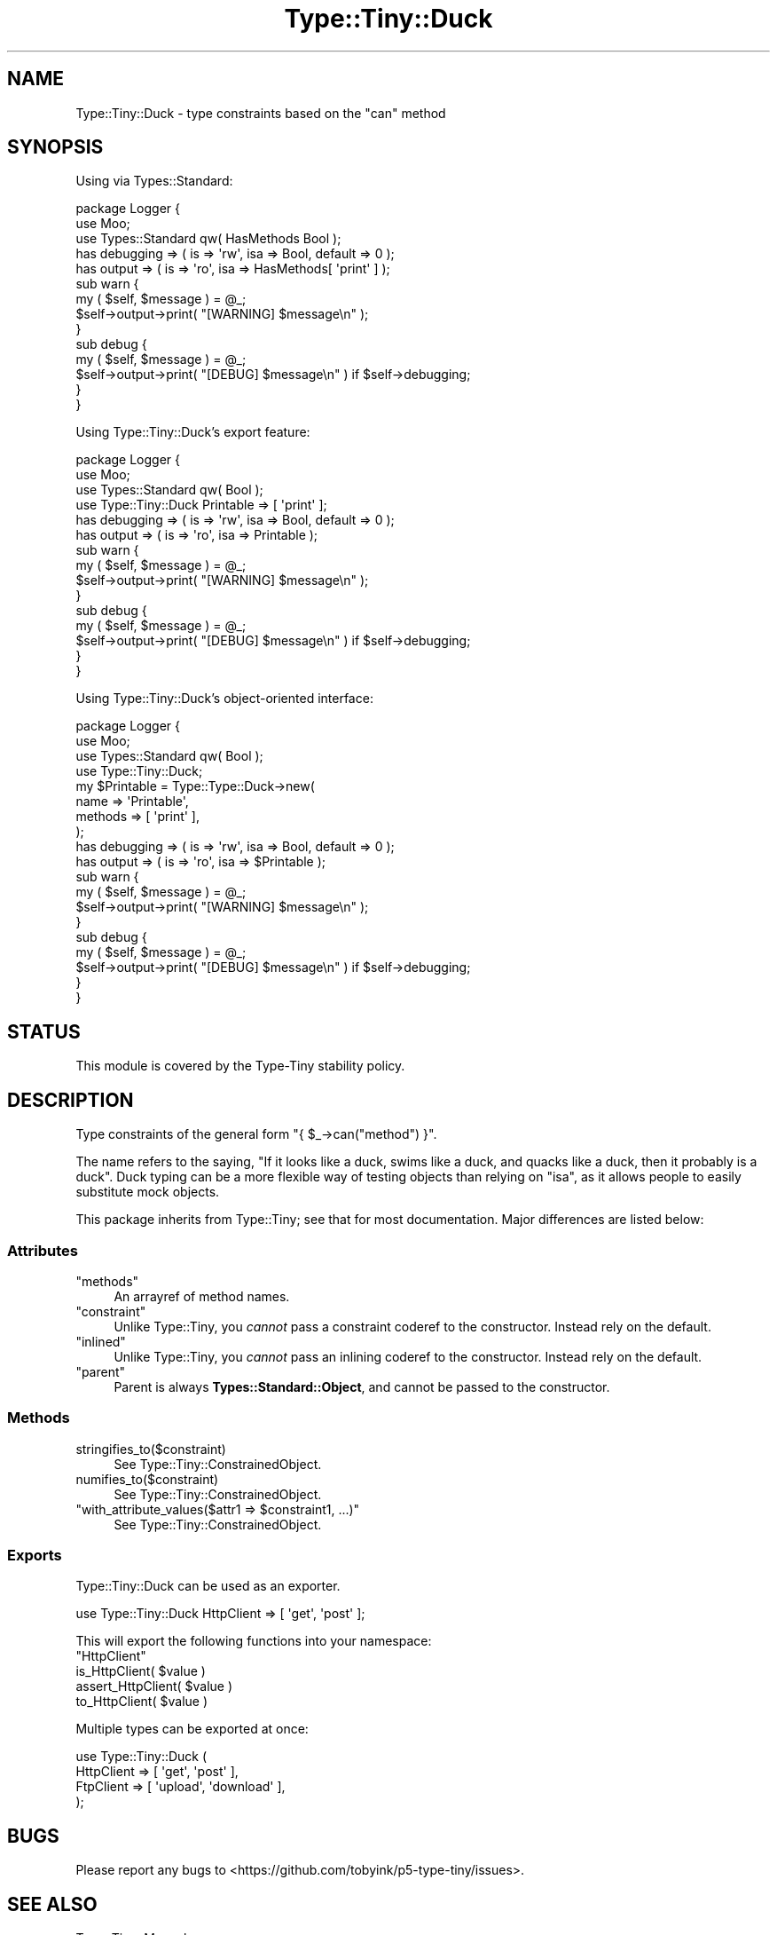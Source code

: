 .\" -*- mode: troff; coding: utf-8 -*-
.\" Automatically generated by Pod::Man 5.01 (Pod::Simple 3.43)
.\"
.\" Standard preamble:
.\" ========================================================================
.de Sp \" Vertical space (when we can't use .PP)
.if t .sp .5v
.if n .sp
..
.de Vb \" Begin verbatim text
.ft CW
.nf
.ne \\$1
..
.de Ve \" End verbatim text
.ft R
.fi
..
.\" \*(C` and \*(C' are quotes in nroff, nothing in troff, for use with C<>.
.ie n \{\
.    ds C` ""
.    ds C' ""
'br\}
.el\{\
.    ds C`
.    ds C'
'br\}
.\"
.\" Escape single quotes in literal strings from groff's Unicode transform.
.ie \n(.g .ds Aq \(aq
.el       .ds Aq '
.\"
.\" If the F register is >0, we'll generate index entries on stderr for
.\" titles (.TH), headers (.SH), subsections (.SS), items (.Ip), and index
.\" entries marked with X<> in POD.  Of course, you'll have to process the
.\" output yourself in some meaningful fashion.
.\"
.\" Avoid warning from groff about undefined register 'F'.
.de IX
..
.nr rF 0
.if \n(.g .if rF .nr rF 1
.if (\n(rF:(\n(.g==0)) \{\
.    if \nF \{\
.        de IX
.        tm Index:\\$1\t\\n%\t"\\$2"
..
.        if !\nF==2 \{\
.            nr % 0
.            nr F 2
.        \}
.    \}
.\}
.rr rF
.\" ========================================================================
.\"
.IX Title "Type::Tiny::Duck 3"
.TH Type::Tiny::Duck 3 2023-04-05 "perl v5.38.2" "User Contributed Perl Documentation"
.\" For nroff, turn off justification.  Always turn off hyphenation; it makes
.\" way too many mistakes in technical documents.
.if n .ad l
.nh
.SH NAME
Type::Tiny::Duck \- type constraints based on the "can" method
.SH SYNOPSIS
.IX Header "SYNOPSIS"
Using via Types::Standard:
.PP
.Vb 3
\&  package Logger {
\&    use Moo;
\&    use Types::Standard qw( HasMethods Bool );
\&    
\&    has debugging => ( is => \*(Aqrw\*(Aq, isa => Bool, default => 0 );
\&    has output    => ( is => \*(Aqro\*(Aq, isa => HasMethods[ \*(Aqprint\*(Aq ] );
\&    
\&    sub warn {
\&      my ( $self, $message ) = @_;
\&      $self\->output\->print( "[WARNING] $message\en" );
\&    }
\&    
\&    sub debug {
\&      my ( $self, $message ) = @_;
\&      $self\->output\->print( "[DEBUG] $message\en" ) if $self\->debugging;
\&    }
\&  }
.Ve
.PP
Using Type::Tiny::Duck's export feature:
.PP
.Vb 4
\&  package Logger {
\&    use Moo;
\&    use Types::Standard qw( Bool );
\&    use Type::Tiny::Duck Printable => [ \*(Aqprint\*(Aq ];
\&    
\&    has debugging => ( is => \*(Aqrw\*(Aq, isa => Bool, default => 0 );
\&    has output    => ( is => \*(Aqro\*(Aq, isa => Printable );
\&    
\&    sub warn {
\&      my ( $self, $message ) = @_;
\&      $self\->output\->print( "[WARNING] $message\en" );
\&    }
\&    
\&    sub debug {
\&      my ( $self, $message ) = @_;
\&      $self\->output\->print( "[DEBUG] $message\en" ) if $self\->debugging;
\&    }
\&  }
.Ve
.PP
Using Type::Tiny::Duck's object-oriented interface:
.PP
.Vb 4
\&  package Logger {
\&    use Moo;
\&    use Types::Standard qw( Bool );
\&    use Type::Tiny::Duck;
\&    
\&    my $Printable = Type::Type::Duck\->new(
\&      name    => \*(AqPrintable\*(Aq,
\&      methods => [ \*(Aqprint\*(Aq ],
\&    );
\&    
\&    has debugging => ( is => \*(Aqrw\*(Aq, isa => Bool, default => 0 );
\&    has output    => ( is => \*(Aqro\*(Aq, isa => $Printable );
\&    
\&    sub warn {
\&      my ( $self, $message ) = @_;
\&      $self\->output\->print( "[WARNING] $message\en" );
\&    }
\&    
\&    sub debug {
\&      my ( $self, $message ) = @_;
\&      $self\->output\->print( "[DEBUG] $message\en" ) if $self\->debugging;
\&    }
\&  }
.Ve
.SH STATUS
.IX Header "STATUS"
This module is covered by the
Type-Tiny stability policy.
.SH DESCRIPTION
.IX Header "DESCRIPTION"
Type constraints of the general form \f(CW\*(C`{ $_\->can("method") }\*(C'\fR.
.PP
The name refers to the saying, "If it looks like a duck, swims like a duck,
and quacks like a duck, then it probably is a duck". Duck typing can be
a more flexible way of testing objects than relying on \f(CW\*(C`isa\*(C'\fR, as it allows
people to easily substitute mock objects.
.PP
This package inherits from Type::Tiny; see that for most documentation.
Major differences are listed below:
.SS Attributes
.IX Subsection "Attributes"
.ie n .IP """methods""" 4
.el .IP \f(CWmethods\fR 4
.IX Item "methods"
An arrayref of method names.
.ie n .IP """constraint""" 4
.el .IP \f(CWconstraint\fR 4
.IX Item "constraint"
Unlike Type::Tiny, you \fIcannot\fR pass a constraint coderef to the constructor.
Instead rely on the default.
.ie n .IP """inlined""" 4
.el .IP \f(CWinlined\fR 4
.IX Item "inlined"
Unlike Type::Tiny, you \fIcannot\fR pass an inlining coderef to the constructor.
Instead rely on the default.
.ie n .IP """parent""" 4
.el .IP \f(CWparent\fR 4
.IX Item "parent"
Parent is always \fBTypes::Standard::Object\fR, and cannot be passed to the
constructor.
.SS Methods
.IX Subsection "Methods"
.ie n .IP stringifies_to($constraint) 4
.el .IP \f(CWstringifies_to($constraint)\fR 4
.IX Item "stringifies_to($constraint)"
See Type::Tiny::ConstrainedObject.
.ie n .IP numifies_to($constraint) 4
.el .IP \f(CWnumifies_to($constraint)\fR 4
.IX Item "numifies_to($constraint)"
See Type::Tiny::ConstrainedObject.
.ie n .IP """with_attribute_values($attr1 => $constraint1, ...)""" 4
.el .IP "\f(CWwith_attribute_values($attr1 => $constraint1, ...)\fR" 4
.IX Item "with_attribute_values($attr1 => $constraint1, ...)"
See Type::Tiny::ConstrainedObject.
.SS Exports
.IX Subsection "Exports"
Type::Tiny::Duck can be used as an exporter.
.PP
.Vb 1
\&  use Type::Tiny::Duck HttpClient => [ \*(Aqget\*(Aq, \*(Aqpost\*(Aq ];
.Ve
.PP
This will export the following functions into your namespace:
.ie n .IP """HttpClient""" 4
.el .IP \f(CWHttpClient\fR 4
.IX Item "HttpClient"
.PD 0
.ie n .IP "is_HttpClient( $value )" 4
.el .IP "\f(CWis_HttpClient( $value )\fR" 4
.IX Item "is_HttpClient( $value )"
.ie n .IP "assert_HttpClient( $value )" 4
.el .IP "\f(CWassert_HttpClient( $value )\fR" 4
.IX Item "assert_HttpClient( $value )"
.ie n .IP "to_HttpClient( $value )" 4
.el .IP "\f(CWto_HttpClient( $value )\fR" 4
.IX Item "to_HttpClient( $value )"
.PD
.PP
Multiple types can be exported at once:
.PP
.Vb 4
\&  use Type::Tiny::Duck (
\&    HttpClient   => [ \*(Aqget\*(Aq, \*(Aqpost\*(Aq ],
\&    FtpClient    => [ \*(Aqupload\*(Aq, \*(Aqdownload\*(Aq ],
\&  );
.Ve
.SH BUGS
.IX Header "BUGS"
Please report any bugs to
<https://github.com/tobyink/p5\-type\-tiny/issues>.
.SH "SEE ALSO"
.IX Header "SEE ALSO"
Type::Tiny::Manual.
.PP
Type::Tiny.
.PP
Moose::Meta::TypeConstraint::DuckType.
.SH AUTHOR
.IX Header "AUTHOR"
Toby Inkster <tobyink@cpan.org>.
.SH "COPYRIGHT AND LICENCE"
.IX Header "COPYRIGHT AND LICENCE"
This software is copyright (c) 2013\-2014, 2017\-2023 by Toby Inkster.
.PP
This is free software; you can redistribute it and/or modify it under
the same terms as the Perl 5 programming language system itself.
.SH "DISCLAIMER OF WARRANTIES"
.IX Header "DISCLAIMER OF WARRANTIES"
THIS PACKAGE IS PROVIDED "AS IS" AND WITHOUT ANY EXPRESS OR IMPLIED
WARRANTIES, INCLUDING, WITHOUT LIMITATION, THE IMPLIED WARRANTIES OF
MERCHANTIBILITY AND FITNESS FOR A PARTICULAR PURPOSE.
